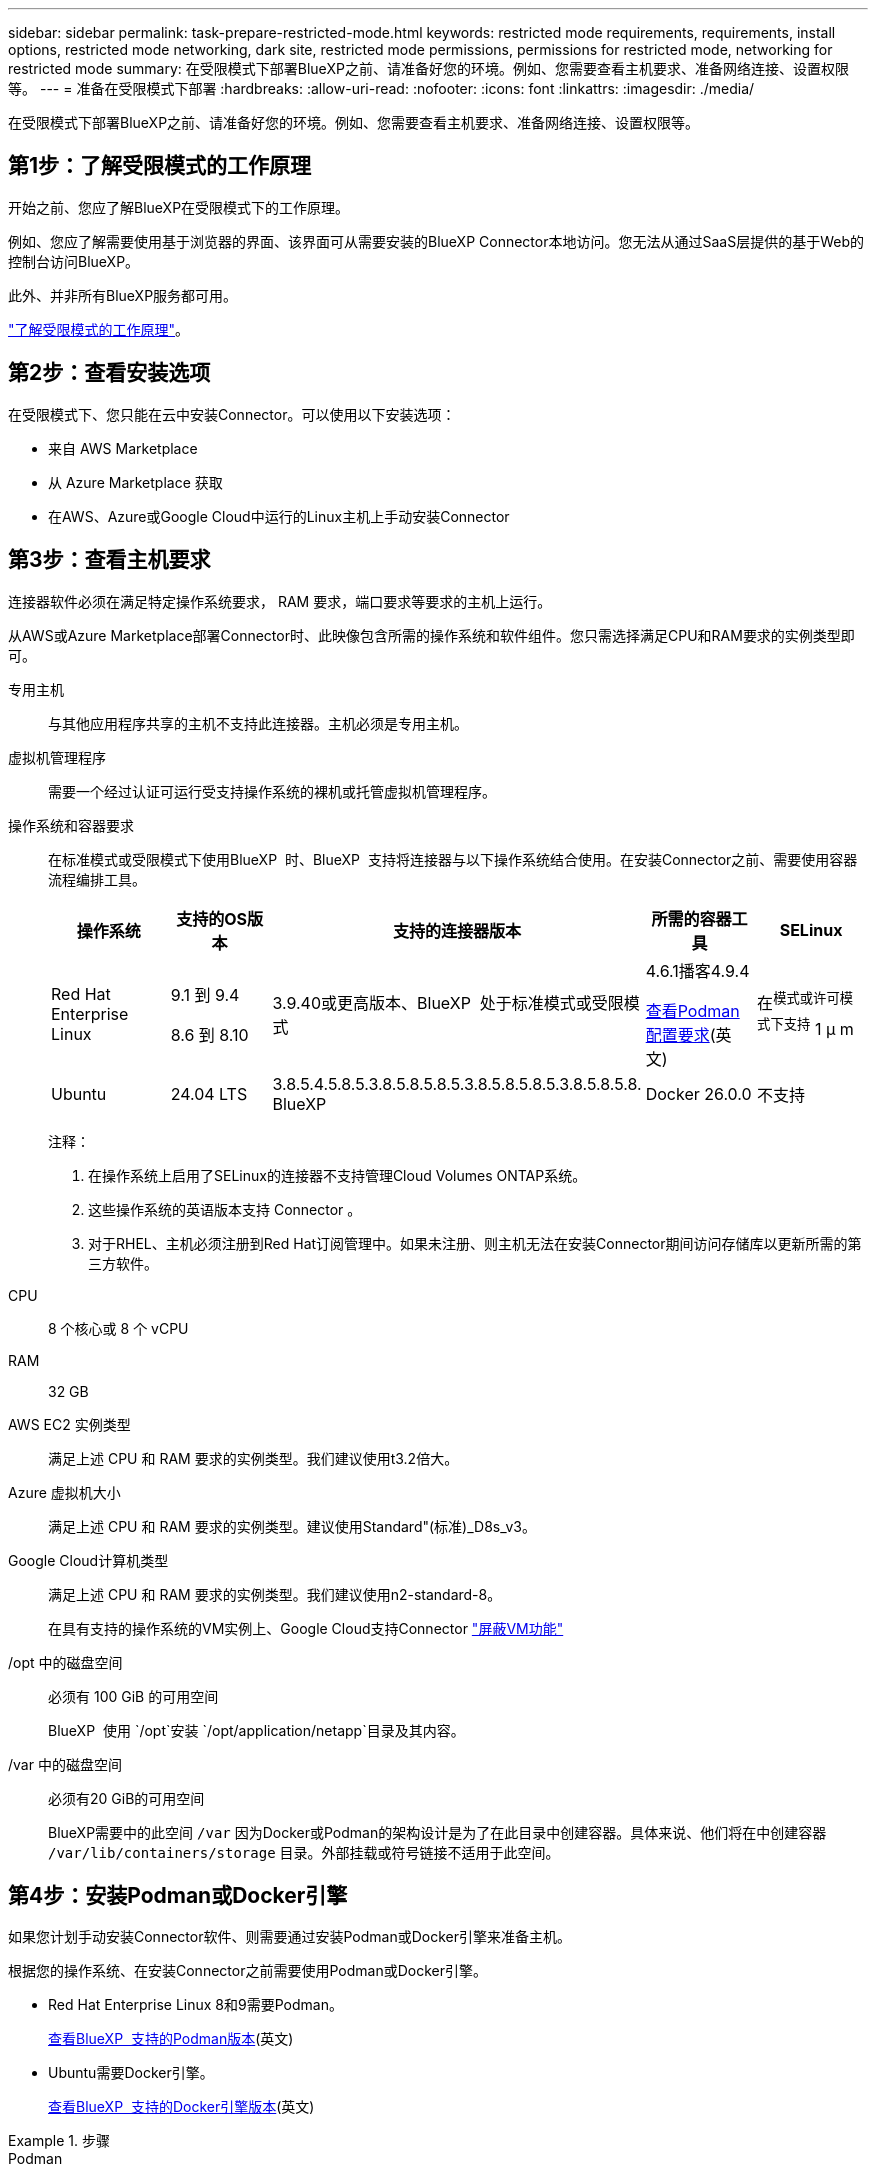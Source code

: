 ---
sidebar: sidebar 
permalink: task-prepare-restricted-mode.html 
keywords: restricted mode requirements, requirements, install options, restricted mode networking, dark site, restricted mode permissions, permissions for restricted mode, networking for restricted mode 
summary: 在受限模式下部署BlueXP之前、请准备好您的环境。例如、您需要查看主机要求、准备网络连接、设置权限等。 
---
= 准备在受限模式下部署
:hardbreaks:
:allow-uri-read: 
:nofooter: 
:icons: font
:linkattrs: 
:imagesdir: ./media/


[role="lead"]
在受限模式下部署BlueXP之前、请准备好您的环境。例如、您需要查看主机要求、准备网络连接、设置权限等。



== 第1步：了解受限模式的工作原理

开始之前、您应了解BlueXP在受限模式下的工作原理。

例如、您应了解需要使用基于浏览器的界面、该界面可从需要安装的BlueXP Connector本地访问。您无法从通过SaaS层提供的基于Web的控制台访问BlueXP。

此外、并非所有BlueXP服务都可用。

link:concept-modes.html["了解受限模式的工作原理"]。



== 第2步：查看安装选项

在受限模式下、您只能在云中安装Connector。可以使用以下安装选项：

* 来自 AWS Marketplace
* 从 Azure Marketplace 获取
* 在AWS、Azure或Google Cloud中运行的Linux主机上手动安装Connector




== 第3步：查看主机要求

连接器软件必须在满足特定操作系统要求， RAM 要求，端口要求等要求的主机上运行。

从AWS或Azure Marketplace部署Connector时、此映像包含所需的操作系统和软件组件。您只需选择满足CPU和RAM要求的实例类型即可。

专用主机:: 与其他应用程序共享的主机不支持此连接器。主机必须是专用主机。
虚拟机管理程序:: 需要一个经过认证可运行受支持操作系统的裸机或托管虚拟机管理程序。
[[Podman-versions]]操作系统和容器要求:: 在标准模式或受限模式下使用BlueXP  时、BlueXP  支持将连接器与以下操作系统结合使用。在安装Connector之前、需要使用容器流程编排工具。
+
--
[cols="2a,2a,2a,2a,2a"]
|===
| 操作系统 | 支持的OS版本 | 支持的连接器版本 | 所需的容器工具 | SELinux 


 a| 
Red Hat Enterprise Linux
 a| 
9.1 到 9.4

8.6 到 8.10
 a| 
3.9.40或更高版本、BlueXP  处于标准模式或受限模式
 a| 
4.6.1播客4.9.4

<<podman-configuration,查看Podman配置要求>>(英文)
 a| 
在^模式或许可模式下支持^ 1 μ m



 a| 
Ubuntu
 a| 
24.04 LTS
 a| 
3.8.5.4.5.8.5.3.8.5.8.5.8.5.3.8.5.8.5.8.5.3.8.5.8.5.8. BlueXP 
 a| 
Docker 26.0.0
 a| 
不支持



 a| 
22.04 LTS
 a| 
3.9.29或更高版本
 a| 
Docker 23.0.6 26.0.0

26.0.0支持_new_ 3.9.44或更高版本安装
 a| 
不支持

|===
注释：

. 在操作系统上启用了SELinux的连接器不支持管理Cloud Volumes ONTAP系统。
. 这些操作系统的英语版本支持 Connector 。
. 对于RHEL、主机必须注册到Red Hat订阅管理中。如果未注册、则主机无法在安装Connector期间访问存储库以更新所需的第三方软件。


--
CPU:: 8 个核心或 8 个 vCPU
RAM:: 32 GB
AWS EC2 实例类型:: 满足上述 CPU 和 RAM 要求的实例类型。我们建议使用t3.2倍大。
Azure 虚拟机大小:: 满足上述 CPU 和 RAM 要求的实例类型。建议使用Standard"(标准)_D8s_v3。
Google Cloud计算机类型:: 满足上述 CPU 和 RAM 要求的实例类型。我们建议使用n2-standard-8。
+
--
在具有支持的操作系统的VM实例上、Google Cloud支持Connector https://cloud.google.com/compute/shielded-vm/docs/shielded-vm["屏蔽VM功能"^]

--
/opt 中的磁盘空间:: 必须有 100 GiB 的可用空间
+
--
BlueXP  使用 `/opt`安装 `/opt/application/netapp`目录及其内容。

--
/var 中的磁盘空间:: 必须有20 GiB的可用空间
+
--
BlueXP需要中的此空间 `/var` 因为Docker或Podman的架构设计是为了在此目录中创建容器。具体来说、他们将在中创建容器 `/var/lib/containers/storage` 目录。外部挂载或符号链接不适用于此空间。

--




== 第4步：安装Podman或Docker引擎

如果您计划手动安装Connector软件、则需要通过安装Podman或Docker引擎来准备主机。

根据您的操作系统、在安装Connector之前需要使用Podman或Docker引擎。

* Red Hat Enterprise Linux 8和9需要Podman。
+
<<podman-versions,查看BlueXP  支持的Podman版本>>(英文)

* Ubuntu需要Docker引擎。
+
<<podman-versions,查看BlueXP  支持的Docker引擎版本>>(英文)



.步骤
[role="tabbed-block"]
====
.Podman
--
按照以下步骤安装Podman并对其进行配置，使其符合以下要求：

* 必须启用并启动Podman.sSocket服务
* 必须安装python3
* 必须安装Podman-compose软件包1.0.6版
* 必须将Podman-compose添加到PATH环境变量中


.步骤
. 如果在主机上安装了Podman-Docker软件包、请将其删除。
+
[source, cli]
----
dnf remove podman-docker
rm /var/run/docker.sock
----
. 安装Podman。
+
Podman可从Red Hat Enterprise Linux官方存储库获得。

+
对于Red Hat Enterprise Linux 9：

+
[source, cli]
----
sudo dnf install podman-2:<version>
----
+
其中<version>是您正在安装的Podman的受支持版本。<<podman-versions,查看BlueXP  支持的Podman版本>>(英文)

+
对于Red Hat Enterprise Linux 8：

+
[source, cli]
----
sudo dnf install podman-3:<version>
----
+
其中<version>是您正在安装的Podman的受支持版本。<<podman-versions,查看BlueXP  支持的Podman版本>>(英文)

. 启用并启动Podman.sSocket服务。
+
[source, cli]
----
sudo systemctl enable --now podman.socket
----
. 安装python3.
+
[source, cli]
----
sudo dnf install python3
----
. 如果您的系统上尚未提供EPEL存储库包、请安装该软件包。
+
之所以需要执行此步骤、是因为可以从Enterprise Linux的额外软件包(EPEL)存储库中进行podman-compose。

+
对于Red Hat Enterprise Linux 9：

+
[source, cli]
----
sudo dnf install https://dl.fedoraproject.org/pub/epel/epel-release-latest-9.noarch.rpm
----
+
对于Red Hat Enterprise Linux 8：

+
[source, cli]
----
sudo dnf install https://dl.fedoraproject.org/pub/epel/epel-release-latest-8.noarch.rpm
----
. 安装podman-compose软件包1.0.6。
+
[source, cli]
----
sudo dnf install podman-compose-1.0.6
----
+

NOTE: 使用 `dnf install` 命令可满足向PATH环境变量添加Podman-compose的要求。安装命令会将podman-compose添加到/usr/bin中、该文件已包含在中 `secure_path` 选项。



--
.Docker 引擎
--
按照Docker中的文档安装Docker引擎。

.步骤
. https://docs.docker.com/engine/install/["从Docker查看安装说明"^]
+
请务必按照以下步骤安装特定版本的Docker引擎。安装最新版本将安装BlueXP不支持的Docker版本。

. 确认Docker已启用且正在运行。
+
[source, cli]
----
sudo systemctl enable docker && sudo systemctl start docker
----


--
====


== 第5步：准备网络连接

设置您的网络，以便 Connector 可以管理公有云环境中的资源和流程。除了为Connector提供虚拟网络和子网之外、您还需要确保满足以下要求。

连接到目标网络:: Connector必须与您计划管理存储的位置建立网络连接。例如、您计划部署Cloud Volumes ONTAP 的VPC或vNet、或者您的内部ONTAP 集群所在的数据中心。
准备网络以供用户访问BlueXP控制台:: 在受限模式下、可从Connector访问BlueXP用户界面。在使用BlueXP用户界面时、它会与几个端点联系以完成数据管理任务。在BlueXP控制台中完成特定操作时、系统会从用户的计算机访问这些端点。
+
--
[cols="2*"]
|===
| 端点 | 目的 


| \https://signin.b2c.netapp.com | 需要更新NetApp 支持站点 (NSS)凭据或向BlueXP添加新的NSS凭据。 


| \https://netapp-cloud-account.auth0.com

\https://cdn.auth0.com

\https://services.cloud.netapp.com | 您的Web浏览器连接到这些端点、以便通过BlueXP集中进行用户身份验证。 


| \https://widget.intercom.io | 用于与 NetApp 云专家交流的产品内聊天。 
|===
--


在手动安装期间访问的端点:: 在您自己的Linux主机上手动安装Connector时、Connector安装程序需要在安装过程中访问以下URL：
+
--
* \https://support.netapp.com
* \https://mysupport.netapp.com
* \Cname.com https://signin.b2c (此端点是https://mysupport NetApp的NetApp)
* \https://cloudmanager.cloud.netapp.com/tenancy
* \https://stream.cloudmanager.cloud.netapp.com
* \https://production-artifacts.cloudmanager.cloud.netapp.com
* \https://*.blob.core.windows.net
* \https://cloudmanagerinfraprod.azurecr.io
+
在Azure政府地区不需要此端点。

* \https://occmclientinfragov.azurecr.us
+
只有Azure政府区域才需要此端点。



主机可能会在安装期间尝试更新操作系统软件包。主机可以联系这些操作系统软件包的不同镜像站点。

--
用于日常操作的出站Internet访问:: 部署 Connector 的网络位置必须具有出站 Internet 连接。连接器需要通过出站 Internet 访问来联系以下端点，以便管理公有云环境中的资源和流程。
+
--
[cols="2a,1a"]
|===
| 端点 | 目的 


 a| 
AWS 服务（ AmazonAWS.com ）：

* 云形成
* 弹性计算云（ EC2 ）
* 身份和访问管理(IAM)
* 密钥管理服务（ KMS ）
* 安全令牌服务（ STS ）
* 简单存储服务 (S3)

 a| 
管理AWS中的资源。确切的端点取决于您使用的AWS区域。 https://docs.aws.amazon.com/general/latest/gr/rande.html["有关详细信息、请参见AWS文档"^]



 a| 
\https://management.azure.com
\https://login.microsoftonline.com
\https://blob.core.windows.net
\https://core.windows.net
 a| 
管理Azure公共区域中的资源。



 a| 
\https://management.usgovcloudapi.net
\https://login.microsoftonline.us
\https://blob.core.usgovcloudapi.net
\https://core.usgovcloudapi.net
 a| 
管理Azure政府区域中的资源。



 a| 
\https://management.chinacloudapi.cn
\https://login.chinacloudapi.cn
\https://blob.core.chinacloudapi.cn
\https://core.chinacloudapi.cn
 a| 
管理Azure中国地区的资源。



 a| 
\https://www.googleapis.com/compute/v1/
\https://compute.googleapis.com/compute/v1
\https://cloudresourcemanager.googleapis.com/v1/projects
\https://www.googleapis.com/compute/beta
\https://storage.googleapis.com/storage/v1
\https://www.googleapis.com/storage/v1
\https://iam.googleapis.com/v1
\https://cloudkms.googleapis.com/v1
\https://www.googleapis.com/deploymentmanager/v2/projects
 a| 
在Google Cloud中管理资源。



 a| 
https://support.netapp.com
https://mysupport.netapp.com
 a| 
获取许可信息并向 NetApp 支持部门发送 AutoSupport 消息。



 a| 
\https://*.api.bluexp.netapp.com

\https://api.bluexp.netapp.com

\https://*.cloudmanager.cloud.netapp.com

\https://cloudmanager.cloud.netapp.com

\https://netapp-cloud-account.auth0.com
 a| 
在BlueXP中提供SaaS功能和服务。

请注意、Connector目前正在联系cloudmanager.cloud.netapp.com"、但在即将发布的版本中、它将开始联系api.bluexp.netapp.com"。



 a| 
\https://*.blob.core.windows.net

\https://cloudmanagerinfraprod.azurecr.io
在Azure政府地区不需要此端点。

\https://occmclientinfragov.azurecr.us
只有Azure政府区域才需要此端点。
 a| 
升级 Connector 及其 Docker 组件。

|===
--


Azure中的公共IP地址:: 如果要对Azure中的Connector VM使用公共IP地址、则此IP地址必须使用基本SKU以确保BlueXP使用此公共IP地址。
+
--
image:screenshot-azure-sku.png["在Azure中创建新IP地址的屏幕截图、可用于在SKU字段的下选择基本。"]

如果改用标准SKU IP地址、则BlueXP将使用Connector的_private_ IP地址、而不是公共IP。如果用于访问BlueXP控制台的计算机无法访问该专用IP地址、则BlueXP控制台的操作将失败。

https://learn.microsoft.com/en-us/azure/virtual-network/ip-services/public-ip-addresses#sku["Azure文档：公共IP SKU"^]

--


代理服务器:: 如果您的企业需要为所有传出Internet流量部署代理服务器、请获取有关HTTP或HTTPS代理的以下信息。您需要在安装期间提供此信息。请注意、BlueXP不支持透明代理服务器。
+
--
* IP 地址
* 凭据
* HTTPS证书


--


端口:: 除非您启动连接器或将连接器用作代理将AutoSupport消息从Cloud Volumes ONTAP发送到NetApp支持、否则不会有传入连接器的流量。
+
--
* 通过 HTTP （ 80 ）和 HTTPS （ 443 ），您可以访问本地 UI ，在极少数情况下，您可以使用此界面。
* 只有在需要连接到主机进行故障排除时，才需要使用 SSH （ 22 ）。
* 如果您在出站Internet连接不可用的子网中部署Cloud Volumes ONTAP 系统、则需要通过端口3128进行入站连接。
+
如果Cloud Volumes ONTAP系统没有用于发送AutoSupport消息的出站Internet连接、BlueXP会自动将这些系统配置为使用连接器附带的代理服务器。唯一的要求是确保Connector的安全组允许通过端口3128进行入站连接。部署Connector后、您需要打开此端口。



--


启用NTP:: 如果您计划使用BlueXP分类来扫描公司数据源、则应在BlueXP Connector系统和BlueXP分类系统上启用网络时间协议(Network Time Protocol、NTP)服务、以便在系统之间同步时间。 https://docs.netapp.com/us-en/bluexp-classification/concept-cloud-compliance.html["了解有关BlueXP分类的更多信息"^]
+
--
如果您计划从云提供商的市场创建Connector、则需要在创建Connector后实施此网络连接要求。

--




== 第6步：准备云权限

要在虚拟网络中部署Cloud Volumes ONTAP 并使用BlueXP数据服务、BlueXP需要云提供商的权限。您需要在云提供商中设置权限、然后将这些权限与Connector关联。

要查看所需步骤、请选择要用于云提供商的身份验证选项。

[role="tabbed-block"]
====
.AWS IAM角色
--
使用IAM角色为Connector提供权限。

如果您要从AWS Marketplace创建Connector、则在启动EC2实例时、系统将提示您选择此IAM角色。

如果您要在自己的Linux主机上手动安装Connector、则需要将角色附加到EC2实例。

.步骤
. 登录到AWS控制台并导航到IAM服务。
. 创建策略：
+
.. 选择*策略>创建策略*。
.. 选择*。JSON*、然后复制并粘贴的内容 link:reference-permissions-aws.html["Connector的IAM策略"]。
.. 完成其余步骤以创建策略。


. 创建IAM角色：
+
.. 选择*角色>创建角色*。
.. 选择* AWS服务> EC2*。
.. 通过附加刚刚创建的策略来添加权限。
.. 完成其余步骤以创建角色。




.结果
现在、Connector EC2实例具有IAM角色。

--
.AWS访问密钥
--
为IAM用户设置权限和访问密钥。安装Connector并设置BlueXP后、您需要为BlueXP提供AWS访问密钥。

.步骤
. 登录到AWS控制台并导航到IAM服务。
. 创建策略：
+
.. 选择*策略>创建策略*。
.. 选择*。JSON*、然后复制并粘贴的内容 link:reference-permissions-aws.html["Connector的IAM策略"]。
.. 完成其余步骤以创建策略。
+
根据您计划使用的BlueXP服务、您可能需要创建第二个策略。

+
对于标准区域、权限会分布在两个策略中。由于AWS中受管策略的字符大小上限、因此需要使用两个策略。 link:reference-permissions-aws.html["详细了解Connector的IAM策略"]。



. 将策略附加到IAM用户。
+
** https://docs.aws.amazon.com/IAM/latest/UserGuide/id_roles_create.html["AWS 文档：创建 IAM 角色"^]
** https://docs.aws.amazon.com/IAM/latest/UserGuide/access_policies_manage-attach-detach.html["AWS 文档：添加和删除 IAM 策略"^]


. 确保用户具有可在安装Connector后添加到BlueXP的访问密钥。


.结果
现在，此帐户具有所需权限。

--
.Azure角色
--
使用所需权限创建Azure自定义角色。您将为Connector VM分配此角色。

请注意、您可以使用Azure门户、Azure PowerShell、Azure命令行界面或REST API创建Azure自定义角色。以下步骤显示了如何使用Azure命令行界面创建角色。如果您希望使用其他方法、请参见 https://learn.microsoft.com/en-us/azure/role-based-access-control/custom-roles#steps-to-create-a-custom-role["Azure 文档"^]

.步骤
. 如果您计划在自己的主机上手动安装软件、请在虚拟机上启用系统分配的托管身份、以便您可以通过自定义角色提供所需的Azure权限。
+
https://learn.microsoft.com/en-us/azure/active-directory/managed-identities-azure-resources/qs-configure-portal-windows-vm["Microsoft Azure文档：使用Azure门户为虚拟机上的Azure资源配置托管身份"^]

. 复制的内容 link:reference-permissions-azure.html["Connector的自定义角色权限"] 并将其保存在JSON文件中。
. 通过将 Azure 订阅 ID 添加到可分配范围来修改 JSON 文件。
+
您应添加要用于BlueXP的每个Azure订阅的ID。

+
* 示例 *

+
[source, json]
----
"AssignableScopes": [
"/subscriptions/d333af45-0d07-4154-943d-c25fbzzzzzzz",
"/subscriptions/54b91999-b3e6-4599-908e-416e0zzzzzzz",
"/subscriptions/398e471c-3b42-4ae7-9b59-ce5bbzzzzzzz"
----
. 使用 JSON 文件在 Azure 中创建自定义角色。
+
以下步骤介绍如何在 Azure Cloud Shell 中使用 Bash 创建角色。

+
.. start https://docs.microsoft.com/en-us/azure/cloud-shell/overview["Azure Cloud Shell"^] 并选择 Bash 环境。
.. 上传 JSON 文件。
+
image:screenshot_azure_shell_upload.png["Azure Cloud Shell 的屏幕截图，您可以在其中选择上传文件的选项。"]

.. 使用Azure命令行界面创建自定义角色：
+
[source, azurecli]
----
az role definition create --role-definition Connector_Policy.json
----




.结果
现在、您应该拥有一个名为BlueXP操作员的自定义角色、可以将该角色分配给Connector虚拟机。

--
.Azure服务主体
--
在Microsoft Entra ID中创建和设置服务主体、并获取BlueXP所需的Azure凭据。安装Connector并设置BlueXP后、您需要为BlueXP提供这些凭据。

.创建Microsoft Entra应用程序以实现基于角色的访问控制
. 确保您在Azure中拥有创建Active Directory应用程序和将应用程序分配给角色的权限。
+
有关详细信息，请参见 https://docs.microsoft.com/en-us/azure/active-directory/develop/howto-create-service-principal-portal#required-permissions/["Microsoft Azure 文档：所需权限"^]

. 从Azure门户中，打开*Microsoft Entra ID*服务。
+
image:screenshot_azure_ad.png["显示了 Microsoft Azure 中的 Active Directory 服务。"]

. 在菜单中、选择*应用程序注册*。
. 选择*新建注册*。
. 指定有关应用程序的详细信息：
+
** * 名称 * ：输入应用程序的名称。
** *帐户类型*：选择帐户类型(任何将适用于BlueXP)。
** * 重定向 URI* ：可以将此字段留空。


. 选择 * 注册 * 。
+
您已创建 AD 应用程序和服务主体。



.将应用程序分配给角色
. 创建自定义角色：
+
请注意、您可以使用Azure门户、Azure PowerShell、Azure命令行界面或REST API创建Azure自定义角色。以下步骤显示了如何使用Azure命令行界面创建角色。如果您希望使用其他方法、请参见 https://learn.microsoft.com/en-us/azure/role-based-access-control/custom-roles#steps-to-create-a-custom-role["Azure 文档"^]

+
.. 复制的内容 link:reference-permissions-azure.html["Connector的自定义角色权限"] 并将其保存在JSON文件中。
.. 通过将 Azure 订阅 ID 添加到可分配范围来修改 JSON 文件。
+
您应该为每个 Azure 订阅添加 ID 、用户将从中创建 Cloud Volumes ONTAP 系统。

+
* 示例 *

+
[source, json]
----
"AssignableScopes": [
"/subscriptions/d333af45-0d07-4154-943d-c25fbzzzzzzz",
"/subscriptions/54b91999-b3e6-4599-908e-416e0zzzzzzz",
"/subscriptions/398e471c-3b42-4ae7-9b59-ce5bbzzzzzzz"
----
.. 使用 JSON 文件在 Azure 中创建自定义角色。
+
以下步骤介绍如何在 Azure Cloud Shell 中使用 Bash 创建角色。

+
*** start https://docs.microsoft.com/en-us/azure/cloud-shell/overview["Azure Cloud Shell"^] 并选择 Bash 环境。
*** 上传 JSON 文件。
+
image:screenshot_azure_shell_upload.png["Azure Cloud Shell 的屏幕截图，您可以在其中选择上传文件的选项。"]

*** 使用Azure命令行界面创建自定义角色：
+
[source, azurecli]
----
az role definition create --role-definition Connector_Policy.json
----
+
现在、您应该拥有一个名为BlueXP操作员的自定义角色、可以将该角色分配给Connector虚拟机。





. 将应用程序分配给角色：
+
.. 从 Azure 门户中，打开 * 订阅 * 服务。
.. 选择订阅。
.. 选择*访问控制(IAM)>添加>添加角色分配*。
.. 在*角色*选项卡中、选择* BlueXP操作员*角色、然后选择*下一步*。
.. 在 * 成员 * 选项卡中，完成以下步骤：
+
*** 保持选中 * 用户，组或服务主体 * 。
*** 选择*选择成员*。
+
image:screenshot-azure-service-principal-role.png["Azure 门户的屏幕截图，显示向应用程序添加角色时的成员选项卡。"]

*** 搜索应用程序的名称。
+
以下是一个示例：

+
image:screenshot_azure_service_principal_role.png["Azure 门户的屏幕截图，其中显示了 Azure 门户中的添加角色分配表。"]

*** 选择应用程序并选择*选择*。
*** 选择 * 下一步 * 。


.. 选择*审核+分配*。
+
现在，服务主体具有部署 Connector 所需的 Azure 权限。

+
如果要从多个 Azure 订阅部署 Cloud Volumes ONTAP ，则必须将服务主体绑定到每个订阅。通过BlueXP、您可以选择要在部署Cloud Volumes ONTAP 时使用的订阅。





.添加 Windows Azure 服务管理 API 权限
. 在*Microsoft Entra ID*服务中，选择*App Registrations *并选择应用程序。
. 选择* API权限>添加权限*。
. 在 * Microsoft APIs* 下，选择 * Azure Service Management* 。
+
image:screenshot_azure_service_mgmt_apis.gif["Azure 门户的屏幕截图，其中显示了 Azure 服务管理 API 权限。"]

. 选择*以组织用户身份访问Azure服务管理*、然后选择*添加权限*。
+
image:screenshot_azure_service_mgmt_apis_add.gif["Azure 门户的屏幕截图，显示如何添加 Azure 服务管理 API 。"]



.获取应用程序的应用程序ID和目录ID
. 在*Microsoft Entra ID*服务中，选择*App Registrations *并选择应用程序。
. 复制 * 应用程序（客户端） ID* 和 * 目录（租户） ID* 。
+
image:screenshot_azure_app_ids.gif["显示Microsoft Entra Idy中应用程序的应用程序(客户端) ID和目录(租户) ID的屏幕截图。"]

+
将Azure帐户添加到BlueXP时、您需要提供应用程序(客户端) ID和目录(租户) ID。BlueXP使用ID以编程方式登录。



.创建客户端密钥
. 打开*Microsoft Entra ID*服务。
. 选择*应用程序注册*并选择您的应用程序。
. 选择*证书和机密>新客户端机密*。
. 提供密钥和持续时间的问题描述。
. 选择 * 添加 * 。
. 复制客户端密钥的值。
+
image:screenshot_azure_client_secret.gif["Azure门户的屏幕截图、其中显示了Microsoft Entra服务主体的客户端密钥。"]

+
现在、您有了一个客户端密钥、BlueXP可以使用它通过Microsoft Entra ID进行身份验证。



.结果
此时，您的服务主体已设置完毕，您应已复制应用程序（客户端） ID ，目录（租户） ID 和客户端密钥值。添加Azure帐户时、您需要在BlueXP中输入此信息。

--
.Google Cloud服务帐户
--
创建一个角色并将其应用于要用于Connector VM实例的服务帐户。

.步骤
. 在Google Cloud中创建自定义角色：
+
.. 创建包含中定义的权限的YAML文件 link:reference-permissions-gcp.html["适用于Google Cloud的连接器策略"]。
.. 从Google Cloud激活Cloud Shell。
.. 上传包含Connector所需权限的YAML文件。
.. 使用创建自定义角色 `gcloud iam roles create` 命令：
+
以下示例将在项目级别创建一个名为"connector"的角色：

+
[source, gcloud]
----
gcloud iam roles create connector --project=myproject --file=connector.yaml
----
+
https://cloud.google.com/iam/docs/creating-custom-roles#iam-custom-roles-create-gcloud["Google Cloud文档：创建和管理自定义角色"^]



. 在Google Cloud中创建服务帐户：
+
.. 从IAM和Admin服务中，选择*服务帐户>创建服务帐户*。
.. 输入服务帐户详细信息，然后选择*创建并继续*。
.. 选择刚刚创建的角色。
.. 完成其余步骤以创建角色。
+
https://cloud.google.com/iam/docs/creating-managing-service-accounts#creating_a_service_account["Google Cloud文档：创建服务帐户"^]





.结果
现在、您可以为Connector VM实例分配一个服务帐户。

--
====


== 第7步：启用Google Cloud API

要在Google Cloud中部署Cloud Volumes ONTAP 、需要使用多个API。

.步骤
. https://cloud.google.com/apis/docs/getting-started#enabling_apis["在项目中启用以下 Google Cloud API"^]
+
** Cloud Deployment Manager V2 API
** 云日志记录 API
** Cloud Resource Manager API
** 计算引擎 API
** 身份和访问管理（ IAM ） API
** 云密钥管理服务(KMS) API
+
(仅当您计划将BlueXP备份和恢复与客户管理的加密密钥(CMDK)结合使用时才需要)




